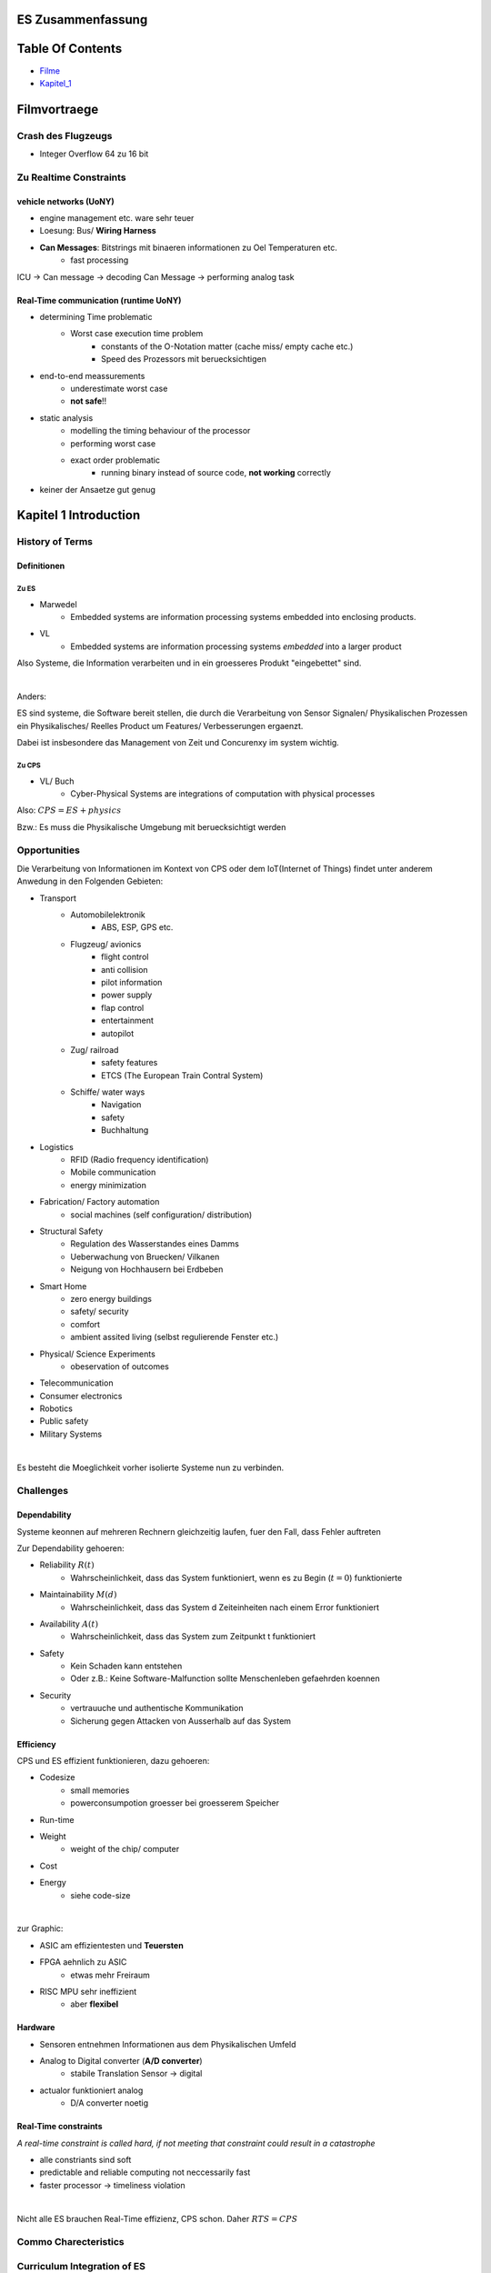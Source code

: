 ES Zusammenfassung
##################

Table Of Contents
#################

* Filme_
* Kapitel_1_

.. _Filme:

Filmvortraege
#############

Crash des Flugzeugs
===================

* Integer Overflow 64 zu 16 bit

Zu Realtime Constraints
=======================

vehicle networks (UoNY)
-----------------------

* engine management etc. ware sehr teuer
* Loesung: Bus/ **Wiring Harness**
* **Can Messages**: Bitstrings mit binaeren informationen zu Oel Temperaturen etc.
    + fast processing

ICU -> Can message -> decoding Can Message -> performing analog task


Real-Time communication (runtime UoNY)
--------------------------------------

* determining Time problematic
    + Worst case execution time problem
        - constants of the O-Notation matter (cache miss/ empty cache etc.)
        - Speed des Prozessors mit beruecksichtigen
* end-to-end meassurements
    + underestimate worst case
    + **not safe**!!
* static analysis
    + modelling the timing behaviour of the processor
    + performing worst case
    + exact order problematic
        - running binary instead of source code, **not working** correctly
* keiner der Ansaetze gut genug 

.. _Kapitel_1:

Kapitel 1 Introduction
######################

History of Terms
================

Definitionen
------------

Zu ES
^^^^^

* Marwedel
    + Embedded systems are information processing systems embedded into
      enclosing products.
* VL
    + Embedded systems are information processing systems *embedded* into a 
      larger product

Also Systeme, die Information verarbeiten und in ein groesseres Produkt 
"eingebettet"  sind. 

|

Anders:

ES sind systeme, die Software bereit stellen, die durch die Verarbeitung von 
Sensor Signalen/ Physikalischen Prozessen
ein Physikalisches/ Reelles Product um Features/ Verbesserungen ergaenzt.

Dabei ist insbesondere das Management von Zeit und Concurenxy im system wichtig.


Zu CPS
^^^^^^

* VL/ Buch
    + Cyber-Physical Systems are integrations of computation with physical 
      processes

Also: :math:`CPS = ES + physics`

Bzw.: Es muss die Physikalische Umgebung mit beruecksichtigt werden

.. image:: ../../../Modules/ES/CPS.png

.. image:: ../../../Modules/ES/CPS2.png

Opportunities
=============

Die Verarbeitung von Informationen im Kontext von CPS oder dem 
IoT(Internet of Things) findet unter anderem Anwedung in den Folgenden Gebieten:

* Transport
    + Automobilelektronik
        - ABS, ESP, GPS etc.
    + Flugzeug/ avionics
        - flight control
        - anti collision
        - pilot information
        - power supply
        - flap control
        - entertainment
        - autopilot
    + Zug/ railroad
        - safety features
        - ETCS (The European Train Contral System)
    + Schiffe/ water ways
        - Navigation
        - safety
        - Buchhaltung
* Logistics
    + RFID (Radio frequency identification)
    + Mobile communication
    + energy minimization
* Fabrication/ Factory automation
    + social machines (self configuration/ distribution)
* Structural Safety
    + Regulation des Wasserstandes eines Damms
    + Ueberwachung von Bruecken/ Vilkanen
    + Neigung von Hochhausern bei Erdbeben
* Smart Home
    + zero energy buildings
    + safety/ security
    + comfort
    + ambient assited living (selbst regulierende Fenster etc.)
* Physical/ Science Experiments
    + obeservation of outcomes
* Telecommunication
* Consumer electronics
* Robotics
* Public safety
* Military Systems

|

Es besteht die Moeglichkeit vorher isolierte Systeme nun zu verbinden.

Challenges
==========

Dependability
-------------

Systeme keonnen auf mehreren Rechnern gleichzeitig laufen, fuer den Fall, dass
Fehler auftreten


Zur Dependability gehoeren:

* Reliability :math:`R(t)`
    + Wahrscheinlichkeit, dass das System funktioniert, wenn es 
      zu Begin (:math:`t=0`) funktionierte
* Maintainability :math:`M(d)`
    + Wahrscheinlichkeit, dass das System d Zeiteinheiten nach einem Error
      funktioniert
* Availability :math:`A(t)`
    + Wahrscheinlichkeit, dass das System zum Zeitpunkt t funktioniert
* Safety
    + Kein Schaden kann entstehen
    + Oder z.B.: Keine Software-Malfunction sollte Menschenleben gefaehrden 
      koennen
* Security
    + vertrauuche und authentische Kommunikation
    + Sicherung gegen Attacken von Ausserhalb auf das System

Efficiency
----------

CPS und ES effizient funktionieren, dazu gehoeren:

* Codesize
    + small memories
    + powerconsumpotion groesser bei groesserem Speicher
* Run-time
* Weight
    + weight of the chip/ computer
* Cost
* Energy
    + siehe code-size

|

zur Graphic:

* ASIC am effizientesten und **Teuersten**
* FPGA aehnlich zu ASIC
    + etwas mehr Freiraum
* RISC MPU sehr ineffizient
    + aber **flexibel**

.. .. image: 1.2 Folie 5

Hardware
--------

* Sensoren entnehmen Informationen aus dem Physikalischen Umfeld
* Analog to Digital converter (**A/D converter**)
    + stabile Translation Sensor -> digital
* actualor funktioniert analog
    + D/A converter noetig

Real-Time constraints
---------------------

*A real-time constraint is called hard, if not meeting that constraint could 
result in a catastrophe*

* alle constriants sind soft
* predictable and reliable computing not neccessarily fast
* faster processor -> timeliness violation

|

Nicht alle ES brauchen Real-Time effizienz, CPS schon.
Daher :math:`RTS = CPS`

.. \overset{^}{=} CPS`

.. 8 -  end

Commo Charecteristics
======================

Curriculum Integration of ES
============================

Design Flows
============

Problems
========

.. 2.2. 3 - end

